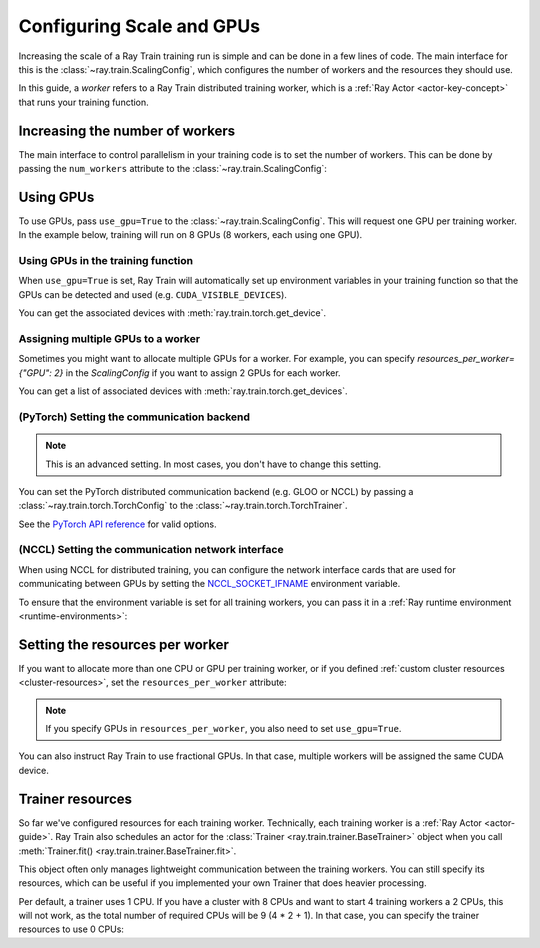 .. _train_scaling_config:

Configuring Scale and GPUs
==========================
Increasing the scale of a Ray Train training run is simple and can be done in a few lines of code.
The main interface for this is the :class:`~ray.train.ScalingConfig`, 
which configures the number of workers and the resources they should use.

In this guide, a *worker* refers to a Ray Train distributed training worker,
which is a :ref:`Ray Actor <actor-key-concept>` that runs your training function.

Increasing the number of workers
--------------------------------
The main interface to control parallelism in your training code is to set the
number of workers. This can be done by passing the ``num_workers`` attribute to
the :class:`~ray.train.ScalingConfig`:

.. testcode::

    from ray.train import ScalingConfig

    scaling_config = ScalingConfig(
        num_workers=8
    )


Using GPUs
----------
To use GPUs, pass ``use_gpu=True`` to the :class:`~ray.train.ScalingConfig`.
This will request one GPU per training worker. In the example below, training will
run on 8 GPUs (8 workers, each using one GPU).

.. testcode::

    from ray.train import ScalingConfig

    scaling_config = ScalingConfig(
        num_workers=8,
        use_gpu=True
    )


Using GPUs in the training function
~~~~~~~~~~~~~~~~~~~~~~~~~~~~~~~~~~~
When ``use_gpu=True`` is set, Ray Train will automatically set up environment variables
in your training function so that the GPUs can be detected and used
(e.g. ``CUDA_VISIBLE_DEVICES``).

You can get the associated devices with :meth:`ray.train.torch.get_device`.

.. testcode::

    import torch
    from ray.train import ScalingConfig
    from ray.train.torch import TorchTrainer, get_device


    def train_func(config):
        assert torch.cuda.is_available()

        device = get_device()
        assert device == torch.device("cuda:0")

    trainer = TorchTrainer(
        train_func,
        scaling_config=ScalingConfig(
            num_workers=1,
            use_gpu=True
        )
    )
    trainer.fit()

Assigning multiple GPUs to a worker
~~~~~~~~~~~~~~~~~~~~~~~~~~~~~~~~~~~
Sometimes you might want to allocate multiple GPUs for a worker. For example, 
you can specify `resources_per_worker={"GPU": 2}` in the `ScalingConfig` if you want to 
assign 2 GPUs for each worker.

You can get a list of associated devices with :meth:`ray.train.torch.get_devices`.

.. testcode::

    import torch
    from ray.train import ScalingConfig
    from ray.train.torch import TorchTrainer, get_device, get_devices


    def train_func(config):
        assert torch.cuda.is_available()

        device = get_device()
        devices = get_devices()
        assert device == torch.device("cuda:0")
        assert devices == [torch.device("cuda:0"), torch.device("cuda:1")]

    trainer = TorchTrainer(
        train_func,
        scaling_config=ScalingConfig(
            num_workers=1,
            use_gpu=True,
            resources_per_worker={"GPU": 2}
        )
    )
    trainer.fit()


(PyTorch) Setting the communication backend 
~~~~~~~~~~~~~~~~~~~~~~~~~~~~~~~~~~~~~~~~~~~

.. note::

    This is an advanced setting. In most cases, you don't have to change this setting.

You can set the PyTorch distributed communication backend (e.g. GLOO or NCCL) by passing a
:class:`~ray.train.torch.TorchConfig` to the :class:`~ray.train.torch.TorchTrainer`.

See the `PyTorch API reference <https://pytorch.org/docs/stable/distributed.html#torch.distributed.init_process_group>`__
for valid options.

.. testcode::
    :hide:

    num_training_workers = 1

.. testcode::

    from ray.train.torch import TorchConfig, TorchTrainer

    trainer = TorchTrainer(
        train_func,
        scaling_config=ScalingConfig(
            num_workers=num_training_workers,
            use_gpu=True,
        ),
        torch_config=TorchConfig(backend="gloo"),
    )

(NCCL) Setting the communication network interface
~~~~~~~~~~~~~~~~~~~~~~~~~~~~~~~~~~~~~~~~~~~~~~~~~~

When using NCCL for distributed training, you can configure the network interface cards
that are used for communicating between GPUs by setting the 
`NCCL_SOCKET_IFNAME <https://docs.nvidia.com/deeplearning/nccl/user-guide/docs/env.html#nccl-socket-ifname>`__ 
environment variable.

To ensure that the environment variable is set for all training workers, you can pass it
in a :ref:`Ray runtime environment <runtime-environments>`:

.. testcode::
    :skipif: True

    import ray

    runtime_env = {"env_vars": {"NCCL_SOCKET_IFNAME": "ens5"}}
    ray.init(runtime_env=runtime_env)

    trainer = TorchTrainer(...)

Setting the resources per worker
--------------------------------
If you want to allocate more than one CPU or GPU per training worker, or if you
defined :ref:`custom cluster resources <cluster-resources>`, set
the ``resources_per_worker`` attribute:

.. testcode::

    from ray.train import ScalingConfig

    scaling_config = ScalingConfig(
        num_workers=8,
        resources_per_worker={
            "CPU": 4,
            "GPU": 2,
        },
        use_gpu=True,
    )


.. note::
    If you specify GPUs in ``resources_per_worker``, you also need to set
    ``use_gpu=True``.

You can also instruct Ray Train to use fractional GPUs. In that case, multiple workers
will be assigned the same CUDA device.

.. testcode::

    from ray.train import ScalingConfig

    scaling_config = ScalingConfig(
        num_workers=8,
        resources_per_worker={
            "CPU": 4,
            "GPU": 0.5,
        },
        use_gpu=True,
    )



.. _train_trainer_resources:

Trainer resources
-----------------
So far we've configured resources for each training worker. Technically, each
training worker is a :ref:`Ray Actor <actor-guide>`. Ray Train also schedules
an actor for the :class:`Trainer <ray.train.trainer.BaseTrainer>` object when
you call :meth:`Trainer.fit() <ray.train.trainer.BaseTrainer.fit>`.

This object often only manages lightweight communication between the training workers.
You can still specify its resources, which can be useful if you implemented your own
Trainer that does heavier processing.

.. testcode::

    from ray.train import ScalingConfig

    scaling_config = ScalingConfig(
        num_workers=8,
        trainer_resources={
            "CPU": 4,
            "GPU": 1,
        }
    )

Per default, a trainer uses 1 CPU. If you have a cluster with 8 CPUs and want
to start 4 training workers a 2 CPUs, this will not work, as the total number
of required CPUs will be 9 (4 * 2 + 1). In that case, you can specify the trainer
resources to use 0 CPUs:

.. testcode::

    from ray.train import ScalingConfig

    scaling_config = ScalingConfig(
        num_workers=4,
        resources_per_worker={
            "CPU": 2,
        },
        trainer_resources={
            "CPU": 0,
        }
    )
